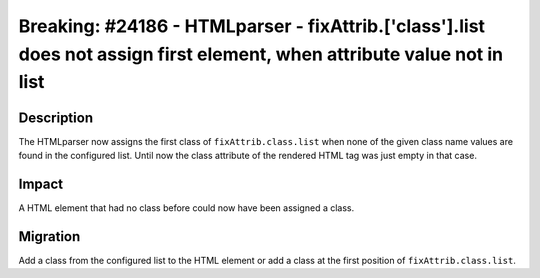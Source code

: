 ========================================================================================================================
Breaking: #24186 - HTMLparser - fixAttrib.['class'].list does not assign first element, when attribute value not in list
========================================================================================================================


Description
===========

The HTMLparser now assigns the first class of ``fixAttrib.class.list`` when none of the given class name values
are found in the configured list. Until now the class attribute of the rendered HTML tag was just empty in that case.


Impact
======

A HTML element that had no class before could now have been assigned a class.


Migration
=========

Add a class from the configured list to the HTML element or add a class at the first position of ``fixAttrib.class.list``.
